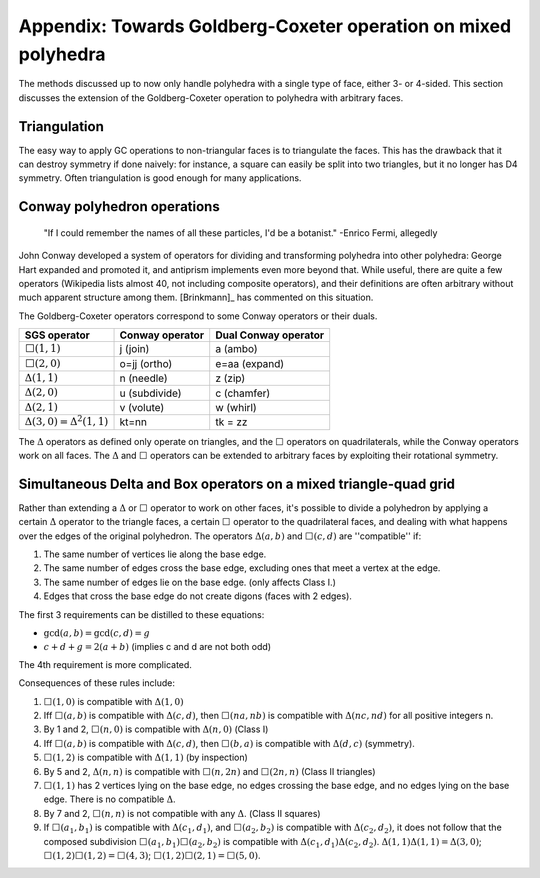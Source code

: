 Appendix: Towards Goldberg-Coxeter operation on mixed polyhedra
===============================================================

The methods discussed up to now only handle polyhedra with a single type of
face, either 3- or 4-sided. This section discusses the extension
of the Goldberg-Coxeter operation to polyhedra with arbitrary faces.

Triangulation
-------------
The easy way to apply GC operations to non-triangular faces is to triangulate
the faces. This has the drawback that it can destroy symmetry if done naively:
for instance, a square can easily be split into two triangles, but it no longer
has D4 symmetry. Often triangulation is good enough for many applications.

Conway polyhedron operations
----------------------------
    "If I could remember the names of all these particles, I'd be a botanist."
    -Enrico Fermi, allegedly

John Conway developed a system of operators for dividing and transforming
polyhedra into other polyhedra: George Hart expanded and promoted it, and
antiprism implements even more beyond that. While useful, there are quite a
few operators (Wikipedia lists almost 40, not including composite operators),
and their definitions are often arbitrary without much apparent structure
among them. [Brinkmann]_ has commented on this situation.

The Goldberg-Coxeter operators correspond to some Conway operators
or their duals.

=================================== =============== ====================
SGS operator                        Conway operator Dual Conway operator
=================================== =============== ====================
:math:`\Box(1,1)`                   j (join)        a (ambo)
:math:`\Box(2,0)`                   o=jj (ortho)    e=aa (expand)
:math:`\Delta(1,1)`                 n (needle)      z (zip)
:math:`\Delta(2,0)`                 u (subdivide)   c (chamfer)
:math:`\Delta(2,1)`                 v (volute)      w (whirl)
:math:`\Delta(3,0) = \Delta^2(1,1)` kt=nn           tk = zz
=================================== =============== ====================

The :math:`\Delta` operators as defined only operate on triangles, and the
:math:`\Box` operators on quadrilaterals, while the Conway operators work on
all faces. The :math:`\Delta` and :math:`\Box` operators can be extended to
arbitrary faces by exploiting their rotational symmetry.

Simultaneous Delta and Box operators on a mixed triangle-quad grid
------------------------------------------------------------------
Rather than extending a :math:`\Delta` or :math:`\Box` operator to work on
other faces, it's possible to divide a polyhedron by applying a certain
:math:`\Delta` operator to the triangle faces, a certain :math:`\Box`
operator to the quadrilateral faces, and dealing with what happens over the
edges of the original polyhedron. The operators :math:`\Delta(a,b)` and 
:math:`\Box(c,d)` are ''compatible'' if:

#. The same number of vertices lie along the base edge.
#. The same number of edges cross the base edge, excluding ones that meet a
   vertex at the edge.
#. The same number of edges lie on the base edge. (only affects Class I.)
#. Edges that cross the base edge do not create digons (faces with 2 edges).

The first 3 requirements can be distilled to these equations:

* :math:`\gcd(a, b) = \gcd(c, d) = g`
* :math:`c + d + g = 2(a + b)` (implies c and d are not both odd)

The 4th requirement is more complicated.

Consequences of these rules include:

#. :math:`\Box(1,0)` is compatible with :math:`\Delta(1,0)`
#. Iff :math:`\Box(a,b)` is compatible with :math:`\Delta(c,d)`, then
   :math:`\Box(na,nb)` is compatible with :math:`\Delta(nc,nd)`
   for all positive integers n.
#. By 1 and 2, :math:`\Box(n,0)` is compatible with :math:`\Delta(n,0)`
   (Class I)
#. Iff :math:`\Box(a,b)` is compatible with :math:`\Delta(c,d)`, then
   :math:`\Box(b,a)` is compatible with :math:`\Delta(d,c)` (symmetry).
#. :math:`\Box(1,2)` is compatible with :math:`\Delta(1,1)` (by inspection)
#. By 5 and 2, :math:`\Delta(n,n)` is compatible with :math:`\Box(n,2n)`
   and :math:`\Box(2n,n)` (Class II triangles)
#. :math:`\Box(1,1)` has 2 vertices lying on the base edge, no edges crossing
   the base edge, and no edges lying on the base edge. There is no compatible
   :math:`\Delta`.
#. By 7 and 2, :math:`\Box(n,n)` is not compatible with any :math:`\Delta`.
   (Class II squares)
#. If :math:`\Box(a_1,b_1)` is compatible with :math:`\Delta(c_1,d_1)`, and
   :math:`\Box(a_2,b_2)` is compatible with :math:`\Delta(c_2,d_2)`, it does
   not follow that the composed subdivision :math:`\Box(a_1,b_1)\Box(a_2,b_2)`
   is compatible with :math:`\Delta(c_1,d_1)\Delta(c_2,d_2)`.
   :math:`\Delta(1,1)\Delta(1,1) = \Delta(3,0)`;
   :math:`\Box(1,2)\Box(1,2) = \Box(4,3)`;
   :math:`\Box(1,2)\Box(2,1) = \Box(5,0)`.
